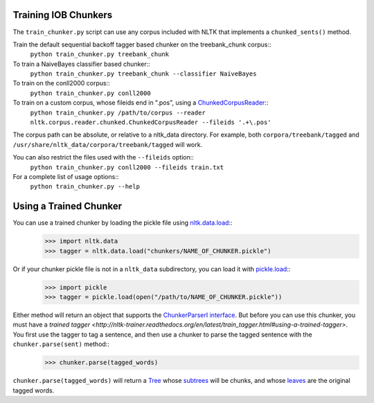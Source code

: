 Training IOB Chunkers
---------------------

The ``train_chunker.py`` script can use any corpus included with NLTK that implements a ``chunked_sents()`` method.

Train the default sequential backoff tagger based chunker on the treebank_chunk corpus::
	``python train_chunker.py treebank_chunk``

To train a NaiveBayes classifier based chunker::
	``python train_chunker.py treebank_chunk --classifier NaiveBayes``

To train on the conll2000 corpus::
	``python train_chunker.py conll2000``

To train on a custom corpus, whose fileids end in ".pos", using a `ChunkedCorpusReader <http://nltk.org/api/nltk.corpus.reader.html#nltk.corpus.reader.ChunkedCorpusReader>`_::
	``python train_chunker.py /path/to/corpus --reader nltk.corpus.reader.chunked.ChunkedCorpusReader --fileids '.+\.pos'``

The corpus path can be absolute, or relative to a nltk_data directory. For example, both ``corpora/treebank/tagged`` and ``/usr/share/nltk_data/corpora/treebank/tagged`` will work.

You can also restrict the files used with the ``--fileids`` option::
	``python train_chunker.py conll2000 --fileids train.txt``

For a complete list of usage options::
	``python train_chunker.py --help``


Using a Trained Chunker
-----------------------

You can use a trained chunker by loading the pickle file using `nltk.data.load <http://nltk.org/api/nltk.html#nltk.data.load>`_::
	>>> import nltk.data
	>>> tagger = nltk.data.load("chunkers/NAME_OF_CHUNKER.pickle")

Or if your chunker pickle file is not in a ``nltk_data`` subdirectory, you can load it with `pickle.load <http://docs.python.org/library/pickle.html#pickle.load>`_::
	>>> import pickle
	>>> tagger = pickle.load(open("/path/to/NAME_OF_CHUNKER.pickle"))

Either method will return an object that supports the `ChunkerParserI interface <http://nltk.org/api/nltk.chunk.html#nltk.chunk.api.ChunkParserI>`_. But before you can use this chunker, you must have a `trained tagger <http://nltk-trainer.readthedocs.org/en/latest/train_tagger.html#using-a-trained-tagger>`. You first use the tagger to tag a sentence, and then use a chunker to parse the tagged sentence with the ``chunker.parse(sent)`` method::
	>>> chunker.parse(tagged_words)

``chunker.parse(tagged_words)`` will return a `Tree <http://nltk.org/api/nltk.html#nltk.tree.Tree>`_ whose `subtrees <http://nltk.org/api/nltk.html#nltk.tree.Tree.subtrees>`_ will be chunks, and whose `leaves <http://nltk.org/api/nltk.html#nltk.tree.Tree.leaves>`_ are the original tagged words.
